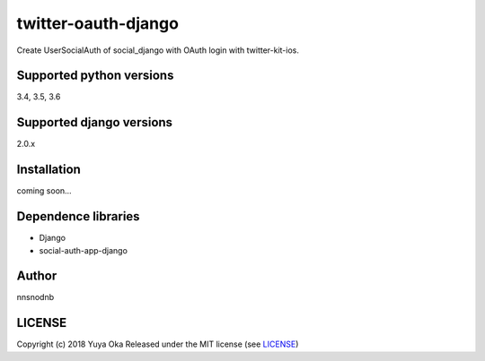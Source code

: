 twitter-oauth-django
====================

Create UserSocialAuth of social_django with OAuth login with twitter-kit-ios.

Supported python versions
-------------------------

3.4, 3.5, 3.6

Supported django versions
-------------------------

2.0.x

Installation
------------

coming soon...

Dependence libraries
--------------------

* Django
* social-auth-app-django

Author
------

nnsnodnb

LICENSE
-------

Copyright (c) 2018 Yuya Oka Released under the MIT license (see `LICENSE <LICENSE>`__)
